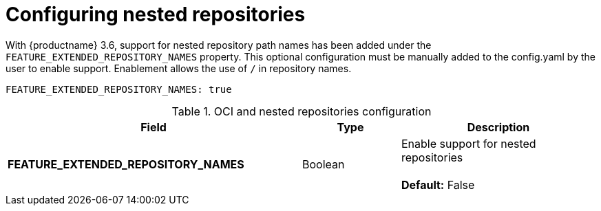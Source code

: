 [[config-fields-nested-repositories]]
= Configuring nested repositories

With {productname} 3.6, support for nested repository path names has been added under the `FEATURE_EXTENDED_REPOSITORY_NAMES` property. This optional configuration must be manually added to the config.yaml by the user to enable support. Enablement allows the use of `/` in repository names.

[source,yaml]
----
FEATURE_EXTENDED_REPOSITORY_NAMES: true
----

.OCI and nested repositories configuration
[cols="3a,1a,2a",options="header"]
|===
| Field | Type | Description
| **FEATURE_EXTENDED_REPOSITORY_NAMES** | Boolean | Enable support for nested repositories +
 +
**Default:** False

|===
